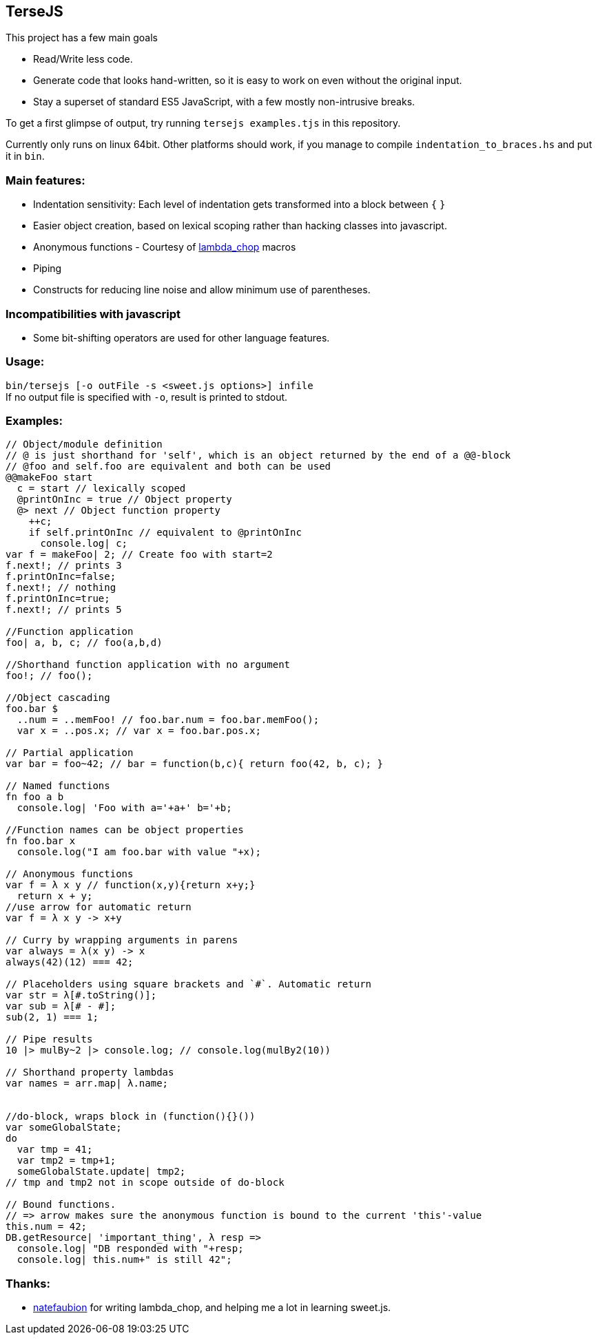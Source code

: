 
TerseJS
-------
This project has a few main goals

* Read/Write less code.
* Generate code that looks hand-written, so it is easy to work on even without the original input.
* Stay a  superset of standard ES5 JavaScript, with a few mostly non-intrusive breaks.

To get a first glimpse of output, try running `tersejs examples.tjs` in this repository.

Currently only runs on linux 64bit. Other platforms should work, if you manage to compile `indentation_to_braces.hs` and put it in `bin`.

=== Main features:

* Indentation sensitivity: Each level of indentation gets transformed into a block between `{` `}`
* Easier object creation, based on lexical scoping rather than hacking classes
  into javascript.
* Anonymous functions - Courtesy of https://github.com/natefaubion/lambda-chop[lambda_chop] macros
* Piping
* Constructs for reducing line noise and allow minimum use of parentheses.

=== Incompatibilities with javascript ===
* Some bit-shifting operators are used for other language features. 

=== Usage:
`bin/tersejs [-o outFile -s <sweet.js options>] infile` +
If no output file is specified with `-o`, result is printed to stdout.


=== Examples:
``` js

// Object/module definition
// @ is just shorthand for 'self', which is an object returned by the end of a @@-block
// @foo and self.foo are equivalent and both can be used
@@makeFoo start
  c = start // lexically scoped
  @printOnInc = true // Object property
  @> next // Object function property
    ++c;
    if self.printOnInc // equivalent to @printOnInc
      console.log| c;
var f = makeFoo| 2; // Create foo with start=2
f.next!; // prints 3
f.printOnInc=false;
f.next!; // nothing
f.printOnInc=true;
f.next!; // prints 5

//Function application
foo| a, b, c; // foo(a,b,d)

//Shorthand function application with no argument
foo!; // foo();

//Object cascading
foo.bar $
  ..num = ..memFoo! // foo.bar.num = foo.bar.memFoo();
  var x = ..pos.x; // var x = foo.bar.pos.x;

// Partial application
var bar = foo~42; // bar = function(b,c){ return foo(42, b, c); } 

// Named functions
fn foo a b
  console.log| 'Foo with a='+a+' b='+b;

//Function names can be object properties
fn foo.bar x
  console.log("I am foo.bar with value "+x);

// Anonymous functions 
var f = λ x y // function(x,y){return x+y;}
  return x + y;
//use arrow for automatic return
var f = λ x y -> x+y

// Curry by wrapping arguments in parens
var always = λ(x y) -> x
always(42)(12) === 42;

// Placeholders using square brackets and `#`. Automatic return
var str = λ[#.toString()];
var sub = λ[# - #];
sub(2, 1) === 1;

// Pipe results
10 |> mulBy~2 |> console.log; // console.log(mulBy2(10))

// Shorthand property lambdas 
var names = arr.map| λ.name;


//do-block, wraps block in (function(){}())
var someGlobalState;
do
  var tmp = 41;
  var tmp2 = tmp+1;
  someGlobalState.update| tmp2;
// tmp and tmp2 not in scope outside of do-block

// Bound functions.
// => arrow makes sure the anonymous function is bound to the current 'this'-value
this.num = 42;
DB.getResource| 'important_thing', λ resp =>
  console.log| "DB responded with "+resp;
  console.log| this.num+" is still 42";
```

=== Thanks:

* https://github.com/natefaubion[natefaubion] for writing lambda_chop, and helping me a lot in learning sweet.js.
